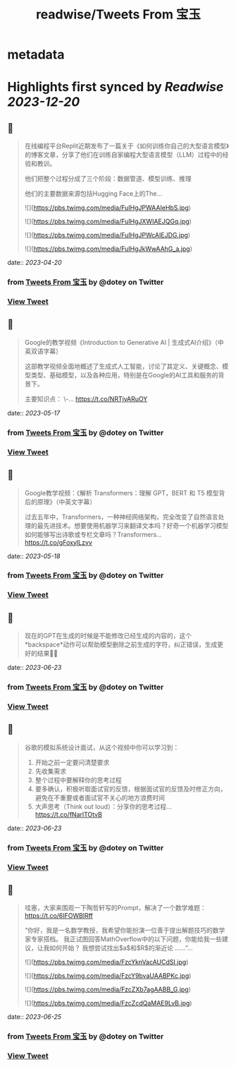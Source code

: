 :PROPERTIES:
:title: readwise/Tweets From 宝玉
:END:


* metadata
:PROPERTIES:
:author: [[dotey on Twitter]]
:full-title: "Tweets From 宝玉"
:category: [[tweets]]
:url: https://twitter.com/dotey
:image-url: https://pbs.twimg.com/profile_images/561086911561736192/6_g58vEs.jpeg
:END:

* Highlights first synced by [[Readwise]] [[2023-12-20]]
** 📌
#+BEGIN_QUOTE
在线编程平台Replit近期发布了一篇关于《如何训练你自己的大型语言模型》的博客文章，分享了他们在训练自家编程大型语言模型（LLM）过程中的经验和教训。

他们把整个过程分成了三个阶段：数据管道、模型训练、推理

他们的主要数据来源包括Hugging Face上的The… 

![](https://pbs.twimg.com/media/FuIHgJPWAAIeHbS.jpg) 

![](https://pbs.twimg.com/media/FuIHgJXWIAEJQGq.jpg) 

![](https://pbs.twimg.com/media/FuIHgJPWcAIEJDG.jpg) 

![](https://pbs.twimg.com/media/FuIHgJkWwAAhG_a.jpg) 
#+END_QUOTE
    date:: [[2023-04-20]]
*** from _Tweets From 宝玉_ by @dotey on Twitter
*** [[https://twitter.com/dotey/status/1648888752410968067][View Tweet]]
** 📌
#+BEGIN_QUOTE
Google的教学视频《Introduction to Generative AI | 生成式AI介绍》（中英双语字幕）

这部教学视频全面地概述了生成式人工智能，讨论了其定义、关键概念、模型类型、基础模型，以及各种应用，特别是在Google的AI工具和服务的背景下。

主要知识点：
\-… https://t.co/NRTjyARuOY 
#+END_QUOTE
    date:: [[2023-05-17]]
*** from _Tweets From 宝玉_ by @dotey on Twitter
*** [[https://twitter.com/dotey/status/1658709165747970048][View Tweet]]
** 📌
#+BEGIN_QUOTE
Google教学视频：《解析 Transformers：理解 GPT，BERT 和 T5 模型背后的原理》（中英文字幕）

过去五年中，Transformers，一种神经网络架构，完全改变了自然语言处理的最先进技术。想要使用机器学习来翻译文本吗？好奇一个机器学习模型如何能够写出诗歌或专栏文章吗？Transformers… https://t.co/gFoxyILzvv 
#+END_QUOTE
    date:: [[2023-05-18]]
*** from _Tweets From 宝玉_ by @dotey on Twitter
*** [[https://twitter.com/dotey/status/1659036897899888641][View Tweet]]
** 📌
#+BEGIN_QUOTE
现在的GPT在生成的时候是不能修改已经生成的内容的，这个*backspace*动作可以帮助模型删除之前生成的字符，纠正错误，生成更好的结果👍🏻 
#+END_QUOTE
    date:: [[2023-06-23]]
*** from _Tweets From 宝玉_ by @dotey on Twitter
*** [[https://twitter.com/dotey/status/1671739825450262528][View Tweet]]
** 📌
#+BEGIN_QUOTE
谷歌的模拟系统设计面试，从这个视频中你可以学习到：
1. 开始之前一定要问清楚要求
2. 先收集需求
3. 整个过程中要解释你的思考过程
4. 要多确认，积极听取面试官的反馈，根据面试官的反馈及时修正方向，避免在不重要或者面试官不关心的地方浪费时间
5. 大声思考（Think out loud）：分享你的思考过程… https://t.co/fNarlTOtvB 
#+END_QUOTE
    date:: [[2023-06-23]]
*** from _Tweets From 宝玉_ by @dotey on Twitter
*** [[https://twitter.com/dotey/status/1672039511138897920][View Tweet]]
** 📌
#+BEGIN_QUOTE
哇塞，大家来围观一下陶哲轩写的Prompt，解决了一个数学难题：
https://t.co/6IFOWBlRff

“你好，我是一名数学教授，我希望你能扮演一位善于提出解题技巧的数学家专家搭档。 我正试图回答MathOverflow中的以下问题，你能给我一些建议，让我如何开始？ 我想尝试找出$a$和$R$的渐近论
……”… 

![](https://pbs.twimg.com/media/FzcYknVacAUCdSI.jpg) 

![](https://pbs.twimg.com/media/FzcY9bvaUAABPKc.jpg) 

![](https://pbs.twimg.com/media/FzcZXb7agAABB_G.jpg) 

![](https://pbs.twimg.com/media/FzcZcdQaMAE9LvB.jpg) 
#+END_QUOTE
    date:: [[2023-06-25]]
*** from _Tweets From 宝玉_ by @dotey on Twitter
*** [[https://twitter.com/dotey/status/1672835903658823680][View Tweet]]